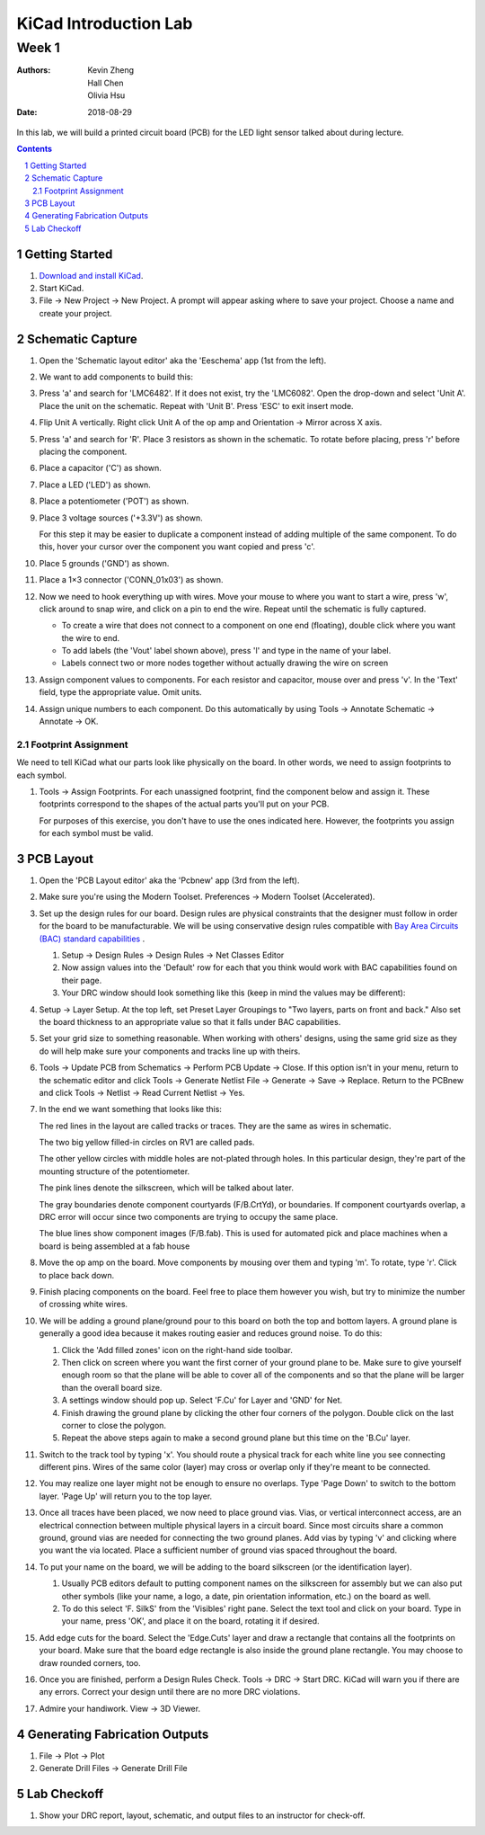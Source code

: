 ======================
KiCad Introduction Lab
======================

------
Week 1
------

:authors: Kevin Zheng, Hall Chen, Olivia Hsu
:date: 2018-08-29

In this lab, we will build a printed circuit board (PCB) for the LED light
sensor talked about during lecture.

.. contents::
.. sectnum::


Getting Started
===============
#. `Download and install KiCad <http://kicad-pcb.org/download/>`_.

#. Start KiCad.

#. File → New Project → New Project. A prompt will appear asking where to save
   your project. Choose a name and create your project.


Schematic Capture
=================
#. Open the 'Schematic layout editor' aka the 'Eeschema' app (1st from the left).

#. We want to add components to build this:

   .. image:: led-sensor.png

#. Press 'a' and search for 'LMC6482'. If it does not exist, try the
   'LMC6082'. Open the drop-down and select 'Unit A'. Place the unit on the
   schematic. Repeat with 'Unit B'. Press 'ESC' to exit insert mode.

#. Flip Unit A vertically. Right click Unit A of the op amp and Orientation
   → Mirror across X axis.

#. Press 'a' and search for 'R'. Place 3 resistors as shown in the schematic.
   To rotate before placing, press 'r' before placing the component.

#. Place a capacitor ('C') as shown.

#. Place a LED ('LED') as shown.

#. Place a potentiometer ('POT') as shown.

#. Place 3 voltage sources ('+3.3V') as shown.

   For this step it may be easier to duplicate a component instead of adding
   multiple of the same component. To do this, hover your cursor over the
   component you want copied and press 'c'.

#. Place 5 grounds ('GND') as shown.

#. Place a 1×3 connector ('CONN_01x03') as shown.

#. Now we need to hook everything up with wires. Move your mouse to where you
   want to start a wire, press 'w', click around to snap wire, and click on
   a pin to end the wire. Repeat until the schematic is fully captured.

   - To create a wire that does not connect to a component on one end
     (floating), double click where you want the wire to end.

   - To add labels (the 'Vout' label shown above), press 'l' and type in the
     name of your label. 

   - Labels connect two or more nodes together without actually drawing the wire
     on screen

#. Assign component values to components. For each resistor and capacitor,
   mouse over and press 'v'. In the 'Text' field, type the appropriate value.
   Omit units.

#. Assign unique numbers to each component. Do this automatically by using
   Tools → Annotate Schematic → Annotate → OK.

Footprint Assignment
--------------------
We need to tell KiCad what our parts look like physically on the board. In
other words, we need to assign footprints to each symbol.

#. Tools → Assign Footprints. For each unassigned footprint, find the
   component below and assign it. These footprints correspond to the shapes of
   the actual parts you'll put on your PCB.
   
   For purposes of this exercise, you don't have to use the ones indicated
   here. However, the footprints you assign for each symbol must be valid.

   .. image:: led-sensor-footprints.png


PCB Layout
==========
#. Open the 'PCB Layout editor' aka the 'Pcbnew' app (3rd from the left).

#. Make sure you're using the Modern Toolset. Preferences → Modern Toolset
   (Accelerated).

#. Set up the design rules for our board. Design rules are physical
   constraints that the designer must follow in order for the board to be
   manufacturable.  We will be using conservative design rules compatible with
   `Bay Area Circuits (BAC) standard capabilities
   <https://bayareacircuits.com/capabilities/>`_ . 
   
   #. Setup → Design Rules → Design Rules → Net Classes Editor
    
   #. Now assign values into the 'Default' row for each that you think would
      work with BAC capabilities found on their page. 

   #. Your DRC window should look something like this (keep in mind the values may be different):

   .. image:: drc.png
   
   
#. Setup → Layer Setup. At the top left, set Preset Layer Groupings to "Two
   layers, parts on front and back." Also set the board thickness to an
   appropriate value so that it falls under BAC capabilities.

#. Set your grid size to something reasonable. When working with others'
   designs, using the same grid size as they do will help make sure your
   components and tracks line up with theirs.

#. Tools → Update PCB from Schematics → Perform PCB Update → Close. If
   this option isn't in your menu, return to the schematic editor and click
   Tools → Generate Netlist File → Generate → Save → Replace. Return
   to the PCBnew and click Tools → Netlist → Read Current Netlist → Yes.

#. In the end we want something that looks like this:

   .. image:: led-sensor-pcb.png

   The red lines in the layout are called tracks or traces. They are the same
   as wires in schematic.

   The two big yellow filled-in circles on RV1 are called pads.
    
   The other yellow circles with middle holes are not-plated through holes. In
   this particular design, they're part of the mounting structure of the
   potentiometer.

   The pink lines denote the silkscreen, which will be talked about later. 
   
   The gray boundaries denote component courtyards (F/B.CrtYd), or boundaries. If component
   courtyards overlap, a DRC error will occur since two components are trying to
   occupy the same place. 

   The blue lines show component images (F/B.fab). This is used for automated
   pick and place machines when a board is being assembled at a fab house

#. Move the op amp on the board. Move components by mousing over them and
   typing 'm'. To rotate, type 'r'. Click to place back down.

#. Finish placing components on the board. Feel free to place them however
   you wish, but try to minimize the number of crossing white wires.

#. We will be adding a ground plane/ground pour to this board on both the top
   and bottom layers. A ground plane is generally a good idea because it makes
   routing easier and reduces ground noise. To do this:
   
   #. Click the 'Add filled zones' icon on the right-hand side toolbar. 
   
   #. Then click on screen where you want the first corner of your ground plane
      to be. Make sure to give yourself enough room so that the plane will be able to
      cover all of the components and so that the plane will be larger than the
      overall board size.    

   #. A settings window should pop up. Select 'F.Cu' for Layer and 'GND' for Net. 
   
   #. Finish drawing the ground plane by clicking the other four corners of the
      polygon. Double click on the last corner to close the polygon. 

   #. Repeat the above steps again to make a second ground plane but this time
      on the 'B.Cu' layer. 
 
#. Switch to the track tool by typing 'x'. You should route a physical track
   for each white line you see connecting different pins. Wires of the same
   color (layer) may cross or overlap only if they're meant to be connected.

#. You may realize one layer might not be enough to ensure no overlaps. Type
   'Page Down' to switch to the bottom layer. 'Page Up' will return you to
   the top layer.

#. Once all traces have been placed, we now need to place ground vias. Vias, or
   vertical interconnect access, are an electrical connection between multiple
   physical layers in a circuit board. Since most circuits share a common
   ground, ground vias are needed for connecting the two ground planes. Add vias
   by typing 'v' and clicking where you want the via located. Place a sufficient
   number of ground vias spaced throughout the board.   

#. To put your name on the board, we will be adding to the board silkscreen (or 
   the identification layer). 

   #. Usually PCB editors default to putting component names on the silkscreen for 
      assembly but we can also put other symbols (like your name, a logo, a date, 
      pin orientation information, etc.) on the board as well. 
   
   #. To do this select 'F. SilkS' from the 'Visibles' right pane. Select
      the text tool and click on your board. Type in your name, press 'OK', and
      place it on the board, rotating it if desired.

#. Add edge cuts for the board. Select the 'Edge.Cuts' layer and draw a
   rectangle that contains all the footprints on your board. Make sure that the
   board edge rectangle is also inside the ground plane rectangle. You may choose to
   draw rounded corners, too.

#. Once you are finished, perform a Design Rules Check. Tools → DRC → Start
   DRC. KiCad will warn you if there are any errors. Correct your design until
   there are no more DRC violations.

#. Admire your handiwork. View → 3D Viewer.

Generating Fabrication Outputs
==============================
#. File → Plot -> Plot

#. Generate Drill Files → Generate Drill File

Lab Checkoff
============
#. Show your DRC report, layout, schematic, and output files to an instructor
   for check-off.
